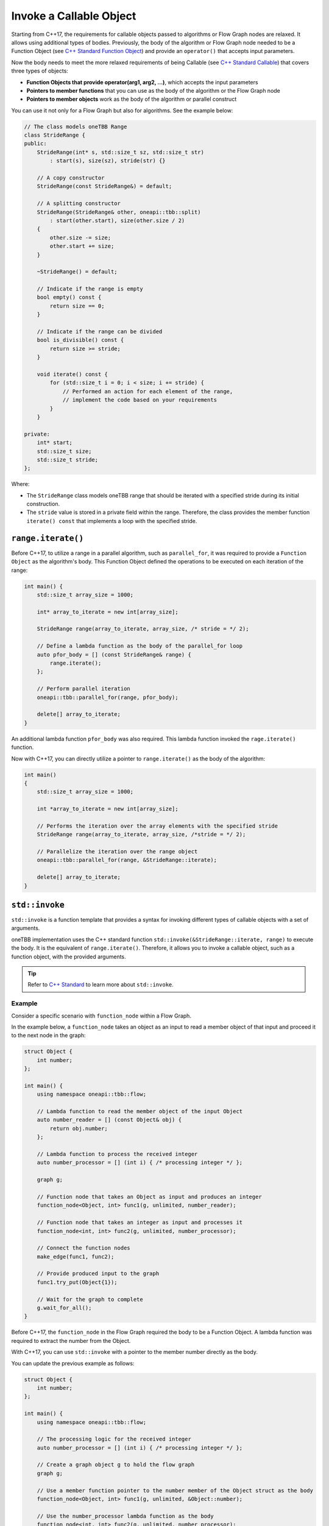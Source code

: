 .. _std_invoke:

Invoke a Callable Object
==========================

Starting from C++17, the requirements for callable objects passed to algorithms or Flow Graph nodes are relaxed. It allows using additional types of bodies. 
Previously, the body of the algorithm or Flow Graph node needed to be a Function Object (see `C++ Standard Function Object <https://en.cppreference.com/w/cpp/utility/functional>`_) and provide an 
``operator()`` that accepts input parameters. 

Now the body needs to meet the more relaxed requirements of being Callable (see `C++ Standard Callable <https://en.cppreference.com/w/cpp/named_req/Callable>`_) that covers three types of objects:

* **Function Objects that provide operator(arg1, arg2, ...)**, which accepts the input parameters
* **Pointers to member functions** that you can use as the body of the algorithm or the Flow Graph node
* **Pointers to member objects** work as the body of the algorithm or parallel construct

You can use it not only for a Flow Graph but also for algorithms. See the example below: 

.. code::
   
    // The class models oneTBB Range 
    class StrideRange {
    public:
        StrideRange(int* s, std::size_t sz, std::size_t str)
            : start(s), size(sz), stride(str) {}

        // A copy constructor
        StrideRange(const StrideRange&) = default;

        // A splitting constructor
        StrideRange(StrideRange& other, oneapi::tbb::split) 
            : start(other.start), size(other.size / 2)
        {
            other.size -= size;
            other.start += size;
        }

        ~StrideRange() = default;

        // Indicate if the range is empty
        bool empty() const {
            return size == 0;
        }

        // Indicate if the range can be divided
        bool is_divisible() const {
            return size >= stride;
        }

        void iterate() const {
            for (std::size_t i = 0; i < size; i += stride) {
                // Performed an action for each element of the range,
                // implement the code based on your requirements
            }
        }

    private:
        int* start;
        std::size_t size;
        std::size_t stride;
    };

Where:

* The ``StrideRange`` class models oneTBB range that should be iterated with a specified stride during its initial construction. 
* The ``stride`` value is stored in a private field within the range. Therefore, the class provides the member function ``iterate() const`` that implements a loop with the specified stride. 

``range.iterate()``
*******************

Before C++17, to utilize a range in a parallel algorithm, such as ``parallel_for``, it was required to provide a ``Function Object`` as the algorithm's body. This Function Object defined the operations to be executed on each iteration of the range:

.. code:: 

    int main() {
        std::size_t array_size = 1000;

        int* array_to_iterate = new int[array_size];
        
        StrideRange range(array_to_iterate, array_size, /* stride = */ 2);

        // Define a lambda function as the body of the parallel_for loop
        auto pfor_body = [] (const StrideRange& range) {
            range.iterate();
        };

        // Perform parallel iteration 
        oneapi::tbb::parallel_for(range, pfor_body);

        delete[] array_to_iterate;
    }

An additional lambda function ``pfor_body`` was also required. This lambda function invoked the ``rage.iterate()`` function.

Now with C++17, you can directly utilize a pointer to ``range.iterate()`` as the body of the algorithm:

.. code::
   
   int main()
   {
       std::size_t array_size = 1000;

       int *array_to_iterate = new int[array_size];
       
       // Performs the iteration over the array elements with the specified stride
       StrideRange range(array_to_iterate, array_size, /*stride = */ 2);
       
       // Parallelize the iteration over the range object
       oneapi::tbb::parallel_for(range, &StrideRange::iterate);

       delete[] array_to_iterate;
   }

``std::invoke``
****************

``std::invoke`` is a function template that provides a syntax for invoking different types of callable objects with a set of arguments.

oneTBB implementation uses the C++ standard function ``std::invoke(&StrideRange::iterate, range)`` to execute the body. It is the equivalent of ``range.iterate()``.
Therefore, it allows you to invoke a callable object, such as a function object, with the provided arguments. 

.. tip:: Refer to `C++ Standard <https://en.cppreference.com/w/cpp/utility/functional/invoke>`_ to learn more about ``std::invoke``. 

Example
^^^^^^^^

Consider a specific scenario with ``function_node`` within a Flow Graph.

In the example below, a ``function_node`` takes an object as an input to read a member object of that input and proceed it to the next node in the graph:

.. code:: 

    struct Object {
        int number;
    };

    int main() {
        using namespace oneapi::tbb::flow;

        // Lambda function to read the member object of the input Object
        auto number_reader = [] (const Object& obj) {
            return obj.number;
        };

        // Lambda function to process the received integer
        auto number_processor = [] (int i) { /* processing integer */ };

        graph g;

        // Function node that takes an Object as input and produces an integer
        function_node<Object, int> func1(g, unlimited, number_reader);

        // Function node that takes an integer as input and processes it
        function_node<int, int> func2(g, unlimited, number_processor);

        // Connect the function nodes
        make_edge(func1, func2);

        // Provide produced input to the graph
        func1.try_put(Object{1});

        // Wait for the graph to complete
        g.wait_for_all();
    }


Before C++17, the ``function_node`` in the Flow Graph required the body to be a Function Object. A lambda function was required to extract the number from the Object. 

With C++17, you can use ``std::invoke`` with a pointer to the member number directly as the body. 

You can update the previous example as follows:

.. code::

    struct Object {
        int number;
    };

    int main() {
        using namespace oneapi::tbb::flow;
 
        // The processing logic for the received integer
        auto number_processor = [] (int i) { /* processing integer */ };

        // Create a graph object g to hold the flow graph
        graph g;

        // Use a member function pointer to the number member of the Object struct as the body
        function_node<Object, int> func1(g, unlimited, &Object::number);

        // Use the number_processor lambda function as the body
        function_node<int, int> func2(g, unlimited, number_processor);

        // Connect the function nodes
        make_edge(func1, func2);

        // Connect the function nodes
        func1.try_put(Object{1});

       // Wait for the graph to complete
       g.wait_for_all();
    }

Find More 
*********

The following APIs supports Callable object as Bodies: 

* `parallel_for <https://oneapi-src.github.io/oneAPI-spec/spec/elements/oneTBB/source/algorithms/functions/parallel_for_func.html>`_
* `parallel_reduce <https://oneapi-src.github.io/oneAPI-spec/spec/elements/oneTBB/source/algorithms/functions/parallel_reduce_func.html>`_
* `parallel_deterministic_reduce <https://oneapi-src.github.io/oneAPI-spec/spec/elements/oneTBB/source/algorithms/functions/parallel_deterministic_reduce_func.html>`_
* `parallel_for_each <https://oneapi-src.github.io/oneAPI-spec/spec/elements/oneTBB/source/algorithms/functions/parallel_for_each_func.html>`_
* `parallel_scan <https://oneapi-src.github.io/oneAPI-spec/spec/elements/oneTBB/source/algorithms/functions/parallel_scan_func.html>`_ 
* `parallel_pipeline <https://oneapi-src.github.io/oneAPI-spec/spec/elements/oneTBB/source/algorithms/functions/parallel_pipeline_func.html>`_ 
* `function_node <https://oneapi-src.github.io/oneAPI-spec/spec/elements/oneTBB/source/flow_graph/func_node_cls.html>`_ 
* `multifunction_node <https://oneapi-src.github.io/oneAPI-spec/spec/elements/oneTBB/source/flow_graph/multifunc_node_cls.html>`_ 
* `async_node <https://oneapi-src.github.io/oneAPI-spec/spec/elements/oneTBB/source/flow_graph/async_node_cls.html>`_ 
* `sequencer_node <https://oneapi-src.github.io/oneAPI-spec/spec/elements/oneTBB/source/flow_graph/sequencer_node_cls.html>`_ 
* `join_node with key_matching policy <https://oneapi-src.github.io/oneAPI-spec/spec/elements/oneTBB/source/flow_graph/join_node_cls.html>`_ 

